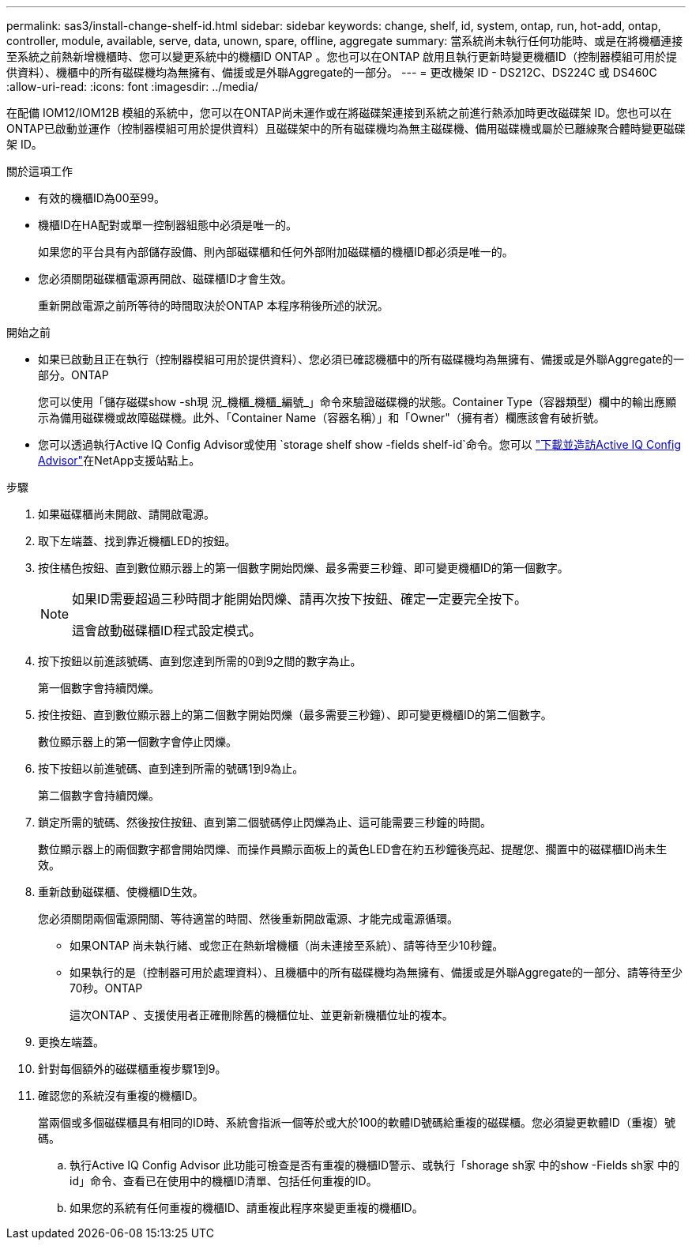 ---
permalink: sas3/install-change-shelf-id.html 
sidebar: sidebar 
keywords: change, shelf, id, system, ontap, run, hot-add, ontap, controller, module, available, serve, data, unown, spare, offline, aggregate 
summary: 當系統尚未執行任何功能時、或是在將機櫃連接至系統之前熱新增機櫃時、您可以變更系統中的機櫃ID ONTAP 。您也可以在ONTAP 啟用且執行更新時變更機櫃ID（控制器模組可用於提供資料）、機櫃中的所有磁碟機均為無擁有、備援或是外聯Aggregate的一部分。 
---
= 更改機架 ID - DS212C、DS224C 或 DS460C
:allow-uri-read: 
:icons: font
:imagesdir: ../media/


[role="lead"]
在配備 IOM12/IOM12B 模組的系統中，您可以在ONTAP尚未運作或在將磁碟架連接到系統之前進行熱添加時更改磁碟架 ID。您也可以在ONTAP已啟動並運作（控制器模組可用於提供資料）且磁碟架中的所有磁碟機均為無主磁碟機、備用磁碟機或屬於已離線聚合體時變更磁碟架 ID。

.關於這項工作
* 有效的機櫃ID為00至99。
* 機櫃ID在HA配對或單一控制器組態中必須是唯一的。
+
如果您的平台具有內部儲存設備、則內部磁碟櫃和任何外部附加磁碟櫃的機櫃ID都必須是唯一的。

* 您必須關閉磁碟櫃電源再開啟、磁碟櫃ID才會生效。
+
重新開啟電源之前所等待的時間取決於ONTAP 本程序稍後所述的狀況。



.開始之前
* 如果已啟動且正在執行（控制器模組可用於提供資料）、您必須已確認機櫃中的所有磁碟機均為無擁有、備援或是外聯Aggregate的一部分。ONTAP
+
您可以使用「儲存磁碟show -sh現 況_機櫃_機櫃_編號_」命令來驗證磁碟機的狀態。Container Type（容器類型）欄中的輸出應顯示為備用磁碟機或故障磁碟機。此外、「Container Name（容器名稱）」和「Owner"（擁有者）欄應該會有破折號。

* 您可以透過執行Active IQ Config Advisor或使用 `storage shelf show -fields shelf-id`命令。您可以 https://mysupport.netapp.com/site/tools/tool-eula/activeiq-configadvisor["下載並造訪Active IQ Config Advisor"]在NetApp支援站點上。


.步驟
. 如果磁碟櫃尚未開啟、請開啟電源。
. 取下左端蓋、找到靠近機櫃LED的按鈕。
. 按住橘色按鈕、直到數位顯示器上的第一個數字開始閃爍、最多需要三秒鐘、即可變更機櫃ID的第一個數字。
+
[NOTE]
====
如果ID需要超過三秒時間才能開始閃爍、請再次按下按鈕、確定一定要完全按下。

這會啟動磁碟櫃ID程式設定模式。

====
. 按下按鈕以前進該號碼、直到您達到所需的0到9之間的數字為止。
+
第一個數字會持續閃爍。

. 按住按鈕、直到數位顯示器上的第二個數字開始閃爍（最多需要三秒鐘）、即可變更機櫃ID的第二個數字。
+
數位顯示器上的第一個數字會停止閃爍。

. 按下按鈕以前進號碼、直到達到所需的號碼1到9為止。
+
第二個數字會持續閃爍。

. 鎖定所需的號碼、然後按住按鈕、直到第二個號碼停止閃爍為止、這可能需要三秒鐘的時間。
+
數位顯示器上的兩個數字都會開始閃爍、而操作員顯示面板上的黃色LED會在約五秒鐘後亮起、提醒您、擱置中的磁碟櫃ID尚未生效。

. 重新啟動磁碟櫃、使機櫃ID生效。
+
您必須關閉兩個電源開關、等待適當的時間、然後重新開啟電源、才能完成電源循環。

+
** 如果ONTAP 尚未執行緒、或您正在熱新增機櫃（尚未連接至系統）、請等待至少10秒鐘。
** 如果執行的是（控制器可用於處理資料）、且機櫃中的所有磁碟機均為無擁有、備援或是外聯Aggregate的一部分、請等待至少70秒。ONTAP
+
這次ONTAP 、支援使用者正確刪除舊的機櫃位址、並更新新機櫃位址的複本。



. 更換左端蓋。
. 針對每個額外的磁碟櫃重複步驟1到9。
. 確認您的系統沒有重複的機櫃ID。
+
當兩個或多個磁碟櫃具有相同的ID時、系統會指派一個等於或大於100的軟體ID號碼給重複的磁碟櫃。您必須變更軟體ID（重複）號碼。

+
.. 執行Active IQ Config Advisor 此功能可檢查是否有重複的機櫃ID警示、或執行「shorage sh家 中的show -Fields sh家 中的id」命令、查看已在使用中的機櫃ID清單、包括任何重複的ID。
.. 如果您的系統有任何重複的機櫃ID、請重複此程序來變更重複的機櫃ID。



